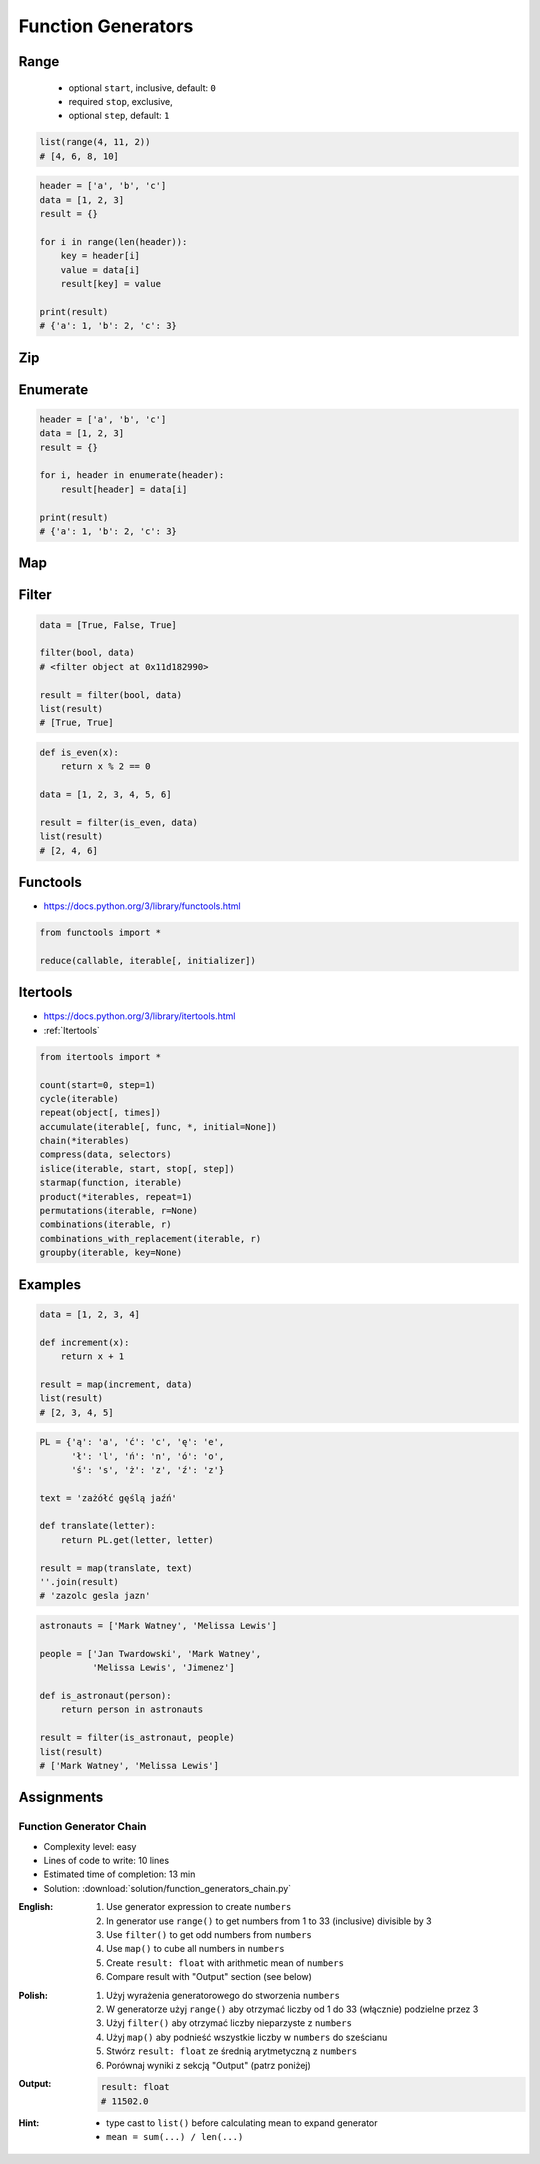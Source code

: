 .. _Function Generators:

*******************
Function Generators
*******************


Range
=====
.. highlights::
    * optional ``start``, inclusive, default: ``0``
    * required ``stop``, exclusive,
    * optional ``step``, default: ``1``

.. code-block:: python
    :caption: ``range()`` syntax

    range([start], <stop>, [step])

.. code-block:: python
    :caption: ``range()`` definition

    range(0,3)
    # range(0, 3)

    list(range(0,3))
    # [0, 1, 2]

    tuple(range(0,3))
    # (0, 1, 2)

    set(range(0,3))
    # {0, 1, 2}

    frozenset(range(0,3))
    # frozenset({0, 1, 2})

.. code-block:: python

    list(range(4, 11, 2))
    # [4, 6, 8, 10]

.. code-block:: python

    header = ['a', 'b', 'c']
    data = [1, 2, 3]
    result = {}

    for i in range(len(header)):
        key = header[i]
        value = data[i]
        result[key] = value

    print(result)
    # {'a': 1, 'b': 2, 'c': 3}


Zip
===
.. code-block:: python
    :caption: ``zip()`` syntax

    zip(<sequence>, <sequence>, ...)

.. code-block:: python
    :caption: ``zip()`` definition

    header = ['a', 'b', 'c']
    data = [1, 2, 3]

    zip(header, data)
    # <zip object at 0x11cf54b90>

    list(zip(header, data))
    # [('a', 1), ('b', 2), ('c', 3)]

    tuple(zip(header, data))
    # (('a', 1), ('b', 2), ('c', 3))

    set(zip(header, data))
    # {('b', 2), ('a', 1), ('c', 3)}

    frozenset(zip(header, data))
    # frozenset({('b', 2), ('a', 1), ('c', 3)})

    dict(zip(header, data))
    # {'a': 1, 'b': 2, 'c': 3}

.. code-block:: python
    :caption: ``zip()`` adjust to shortest sequence

    header = ['a', 'b', 'c']
    data = [1, 2, 3, 4, 5, 6]

    result = zip(header, data)

    print(list(result))
    # [('a', 1), ('b', 2), ('c', 3)]

.. code-block:: python
    :caption: ``zip()`` examples

    header = ['a', 'b', 'c']
    data = [1, 2, 3]
    row = [77, 88, 99]

    result = [(h,d,r) for h,d,r in zip(header, data, row)]

    print(result)
    # [('a', 1, 77), ('b', 2, 88), ('c', 3, 99)]


Enumerate
=========
.. code-block:: python
    :caption: ``enumerate()`` syntax

    enumerate(<sequence>)

.. code-block:: python
    :caption: ``enumerate()`` definition

    header = ['a', 'b', 'c']

    list(enumerate(header))
    # [(0, 'a'), (1, 'b'), (2, 'c')]

    dict(enumerate(header))
    # {0: 'a', 1: 'b', 2: 'c'}

    dict((v,k) for k,v in enumerate(data))
    # {'a': 0, 'b': 1, 'c': 2}

    {v:k for k,v in enumerate(data, start=5)}
    # {'a': 5, 'b': 6, 'c': 7}

.. code-block:: python
    :caption: ``enumerate()`` example

    header = ['a', 'b', 'c']
    data = [1, 2, 3]
    result = {}

    for i, _ in enumerate(header):
        key = header[i]
        value = data[i]
        result[key] = value

    print(result)
    # {'a': 1, 'b': 2, 'c': 3}

.. code-block:: python

    header = ['a', 'b', 'c']
    data = [1, 2, 3]
    result = {}

    for i, header in enumerate(header):
        result[header] = data[i]

    print(result)
    # {'a': 1, 'b': 2, 'c': 3}


Map
===
.. code-block:: python
    :caption: ``map()`` syntax

    map(<callable>, <sequence>)

.. code-block:: python
    :caption: ``map()`` definition

    data = [1, 2, 3]

    map(float, data)
    # <map object at 0x11d15a190>

    list(map(float, data))
    # [1.0, 2.0, 3.0]

    tuple(map(float, data))
    # (1.0, 2.0, 3.0)

    set(map(float, data))
    # {1.0, 2.0, 3.0}

    frozenset(map(float, data))
    # frozenset({1.0, 2.0, 3.0})

.. code-block:: python
    :caption: ``map()`` examples

    def square(x):
        return x ** 2

    data = [1, 2, 3]

    result = map(square, data)
    list(result)
    # [1, 4, 9]

Filter
======
.. code-block:: python
    :caption: ``filter()`` syntax

    filter(<callable>, <sequence>)

.. code-block:: python

    data = [True, False, True]

    filter(bool, data)
    # <filter object at 0x11d182990>

    result = filter(bool, data)
    list(result)
    # [True, True]

.. code-block:: python
    :caption: ``filter()`` example

    def is_even(x):
        if x % 2 == 0:
            return True
        else:
            return False

    data = [1, 2, 3, 4, 5, 6]

    result = filter(is_even, data)
    list(result)
    # [2, 4, 6]

.. code-block:: python

    def is_even(x):
        return x % 2 == 0

    data = [1, 2, 3, 4, 5, 6]

    result = filter(is_even, data)
    list(result)
    # [2, 4, 6]


Functools
=========
* https://docs.python.org/3/library/functools.html

.. code-block:: python

    from functools import *

    reduce(callable, iterable[, initializer])


Itertools
=========
* https://docs.python.org/3/library/itertools.html
* :ref:`Itertools`

.. code-block:: python

    from itertools import *

    count(start=0, step=1)
    cycle(iterable)
    repeat(object[, times])
    accumulate(iterable[, func, *, initial=None])
    chain(*iterables)
    compress(data, selectors)
    islice(iterable, start, stop[, step])
    starmap(function, iterable)
    product(*iterables, repeat=1)
    permutations(iterable, r=None)
    combinations(iterable, r)
    combinations_with_replacement(iterable, r)
    groupby(iterable, key=None)


Examples
========
.. code-block:: python

    data = [1, 2, 3, 4]

    def increment(x):
        return x + 1

    result = map(increment, data)
    list(result)
    # [2, 3, 4, 5]

.. code-block:: python

    PL = {'ą': 'a', 'ć': 'c', 'ę': 'e',
          'ł': 'l', 'ń': 'n', 'ó': 'o',
          'ś': 's', 'ż': 'z', 'ź': 'z'}

    text = 'zażółć gęślą jaźń'

    def translate(letter):
        return PL.get(letter, letter)

    result = map(translate, text)
    ''.join(result)
    # 'zazolc gesla jazn'

.. code-block:: python
    :caption: ``filter()`` example

    def adult(person):
        return person['age'] >= 21:

    people = [
        {'age': 21, 'name': 'Jan Twardowski'},
        {'age': 25, 'name': 'Mark Watney'},
        {'age': 18, 'name': 'Melissa Lewis'}]

    result = filter(adult, people)
    list(result)
    # [{'age': 21, 'name': 'Jan Twardowski'},
    #  {'age': 25, 'name': 'Mark Watney'}]

.. code-block:: python
    :caption: ``filter()`` example

    def astronaut(person):
        return person['is_astronaut']

    people = [
        {'is_astronaut': False, 'name': 'Jan Twardowski'},
        {'is_astronaut': True, 'name': 'Mark Watney'},
        {'is_astronaut': True, 'name': 'Melissa Lewis'}]

    result = filter(astronaut, people)
    list(result)
    # [{'is_astronaut': True, 'name': 'Mark Watney'},
    #  {'is_astronaut': True, 'name': 'Melissa Lewis'}]

.. code-block:: python

    astronauts = ['Mark Watney', 'Melissa Lewis']

    people = ['Jan Twardowski', 'Mark Watney',
              'Melissa Lewis', 'Jimenez']

    def is_astronaut(person):
        return person in astronauts

    result = filter(is_astronaut, people)
    list(result)
    # ['Mark Watney', 'Melissa Lewis']


Assignments
===========

Function Generator Chain
------------------------
* Complexity level: easy
* Lines of code to write: 10 lines
* Estimated time of completion: 13 min
* Solution: :download:`solution/function_generators_chain.py`

:English:
    #. Use generator expression to create ``numbers``
    #. In generator use ``range()`` to get numbers from 1 to 33 (inclusive) divisible by 3
    #. Use ``filter()`` to get odd numbers from ``numbers``
    #. Use ``map()`` to cube all numbers in ``numbers``
    #. Create ``result: float`` with arithmetic mean of ``numbers``
    #. Compare result with "Output" section (see below)

:Polish:
    #. Użyj wyrażenia generatorowego do stworzenia ``numbers``
    #. W generatorze użyj ``range()`` aby otrzymać liczby od 1 do 33 (włącznie) podzielne przez 3
    #. Użyj ``filter()`` aby otrzymać liczby nieparzyste z ``numbers``
    #. Użyj ``map()`` aby podnieść wszystkie liczby w ``numbers`` do sześcianu
    #. Stwórz ``result: float`` ze średnią arytmetyczną z ``numbers``
    #. Porównaj wyniki z sekcją "Output" (patrz poniżej)

:Output:
    .. code-block:: python

        result: float
        # 11502.0

:Hint:
    * type cast to ``list()`` before calculating mean to expand generator
    * ``mean = sum(...) / len(...)``
